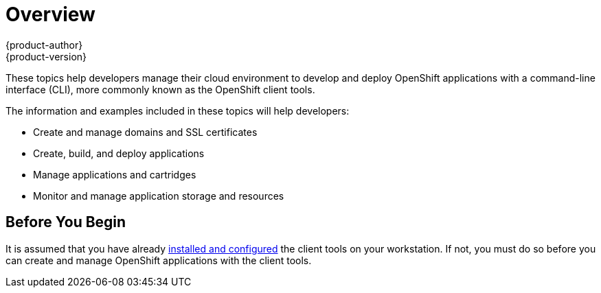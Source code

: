 = Overview
{product-author}
{product-version}
:data-uri:
:icons:

These topics help developers manage their cloud environment to develop and deploy OpenShift applications with a command-line interface (CLI), more commonly known as the OpenShift client tools.

The information and examples included in these topics will help developers:

* Create and manage domains and SSL certificates
* Create, build, and deploy applications
* Manage applications and cartridges
* Monitor and manage application storage and resources

== Before You Begin
It is assumed that you have already link:../client_tools_installation_guide/overview.html[installed and configured] the client tools on your workstation. If not, you must do so before you can create and manage OpenShift applications with the client tools.